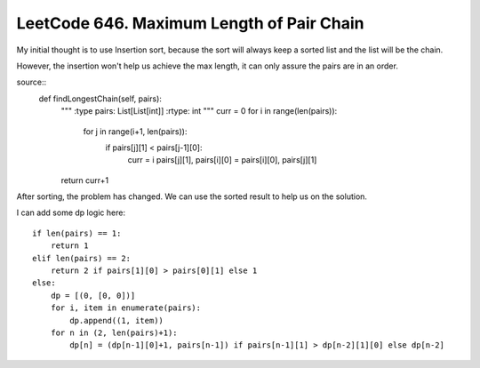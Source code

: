LeetCode 646. Maximum Length of Pair Chain
---------------------------------------------------

My initial thought is to use Insertion sort, because the sort
will always keep a sorted list and the list will be the chain.

However, the insertion won't help us achieve the max length, it can only
assure the pairs are in an order.

source::
    def findLongestChain(self, pairs):
        """
        :type pairs: List[List[int]]
        :rtype: int
        """
        curr = 0
        for i in range(len(pairs)):
            for j in range(i+1, len(pairs)):
                if pairs[j][1] < pairs[j-1][0]:
                    curr = i
                    pairs[j][1], pairs[i][0] = pairs[i][0], pairs[j][1]
        return curr+1

After sorting, the problem has changed. We can use the sorted result to help us on the solution.

I can add some dp logic here::

        if len(pairs) == 1:
            return 1
        elif len(pairs) == 2:
            return 2 if pairs[1][0] > pairs[0][1] else 1
        else:
            dp = [(0, [0, 0])]
            for i, item in enumerate(pairs):
                dp.append((1, item))
            for n in (2, len(pairs)+1):
                dp[n] = (dp[n-1][0]+1, pairs[n-1]) if pairs[n-1][1] > dp[n-2][1][0] else dp[n-2]

